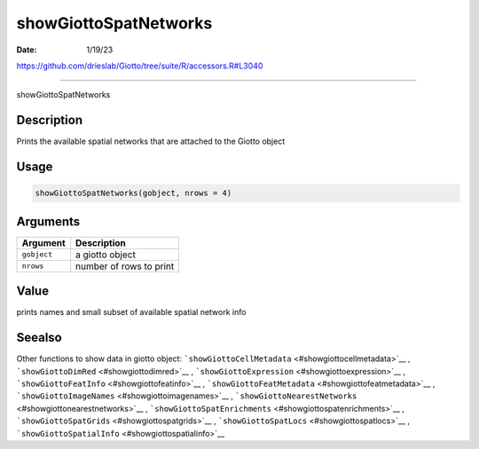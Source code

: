 ======================
showGiottoSpatNetworks
======================

:Date: 1/19/23

https://github.com/drieslab/Giotto/tree/suite/R/accessors.R#L3040



==========================

showGiottoSpatNetworks

Description
-----------

Prints the available spatial networks that are attached to the Giotto
object

Usage
-----

.. code:: r

   showGiottoSpatNetworks(gobject, nrows = 4)

Arguments
---------

=========== =======================
Argument    Description
=========== =======================
``gobject`` a giotto object
``nrows``   number of rows to print
=========== =======================

Value
-----

prints names and small subset of available spatial network info

Seealso
-------

Other functions to show data in giotto object:
```showGiottoCellMetadata`` <#showgiottocellmetadata>`__ ,
```showGiottoDimRed`` <#showgiottodimred>`__ ,
```showGiottoExpression`` <#showgiottoexpression>`__ ,
```showGiottoFeatInfo`` <#showgiottofeatinfo>`__ ,
```showGiottoFeatMetadata`` <#showgiottofeatmetadata>`__ ,
```showGiottoImageNames`` <#showgiottoimagenames>`__ ,
```showGiottoNearestNetworks`` <#showgiottonearestnetworks>`__ ,
```showGiottoSpatEnrichments`` <#showgiottospatenrichments>`__ ,
```showGiottoSpatGrids`` <#showgiottospatgrids>`__ ,
```showGiottoSpatLocs`` <#showgiottospatlocs>`__ ,
```showGiottoSpatialInfo`` <#showgiottospatialinfo>`__
